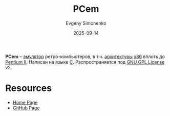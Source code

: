 :PROPERTIES:
:ID:       b7565039-f80b-45db-9bbf-5e24ec69e083
:END:
#+TITLE: PCem
#+AUTHOR: Evgeny Simonenko
#+LANGUAGE: Russian
#+LICENSE: CC BY-SA 4.0
#+DATE: 2025-09-14
#+FILETAGS: :emulators:x86:

*PCem* -- [[id:a92294c0-757e-4125-a320-4bd65accd75f][эмулятор]] ретро-компьютеров, в т.ч. [[id:b52935f3-ec13-47f1-b74a-c194ede41f2b][архитектуры]] [[id:83e017e2-f306-47cd-9b65-e17274f0fe28][x86]] вплоть до [[id:e4016bbc-f14a-43b5-9afa-f1ede8d6da7e][Pentium II]]. Написан на языке [[id:ce679fa3-32dc-44ff-876d-b5f150096992][C]]. Распространяется под [[id:9541deca-d668-45d6-9a8e-c295d2435c2f][GNU GPL License]] v2.

* Resources

- [[https://pcem-emulator.co.uk/][Home Page]]
- [[https://github.com/sarah-walker-pcem/pcem][GitHub Page]]
